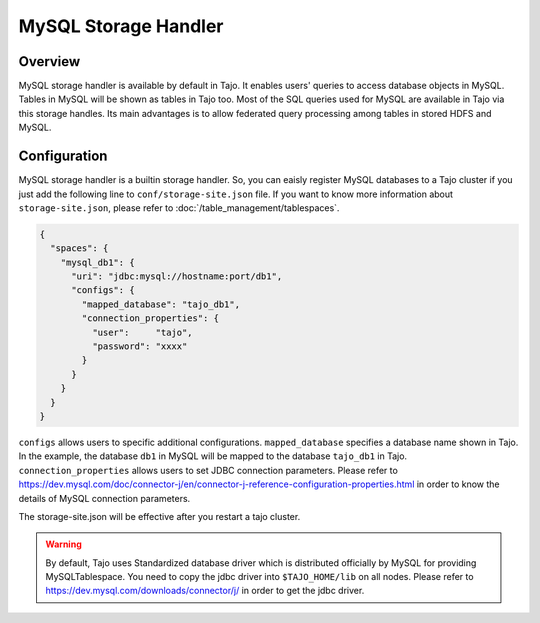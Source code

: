 *************************************
MySQL Storage Handler
*************************************

Overview
========

MySQL storage handler is available by default in Tajo. It enables users' queries to access database objects in MySQL. Tables in MySQL will be shown as tables in Tajo too. Most of the SQL queries used for MySQL are available in Tajo via this storage handles. Its main advantages is to allow federated query processing among tables in stored HDFS and MySQL.

Configuration
=============

MySQL storage handler is a builtin storage handler. So, you can eaisly register MySQL databases to a Tajo cluster if you just add the following line to ``conf/storage-site.json`` file. If you want to know more information about ``storage-site.json``, please refer to :doc:`/table_management/tablespaces`.

.. code-block:: json

  {
    "spaces": {
      "mysql_db1": {
        "uri": "jdbc:mysql://hostname:port/db1",
        "configs": {
          "mapped_database": "tajo_db1",
          "connection_properties": {
            "user":     "tajo",
            "password": "xxxx"
          }
        }
      }
    }
  }

``configs`` allows users to specific additional configurations.
``mapped_database`` specifies a database name shown in Tajo. In the example, the database ``db1`` in MySQL will be mapped to the database ``tajo_db1`` in Tajo.
``connection_properties`` allows users to set JDBC connection parameters.
Please refer to https://dev.mysql.com/doc/connector-j/en/connector-j-reference-configuration-properties.html in order to know the details of MySQL connection parameters.

The storage-site.json will be effective after you restart a tajo cluster.

.. warning::

  By default, Tajo uses Standardized database driver which is distributed officially by MySQL for providing MySQLTablespace. You need to copy the jdbc driver into ``$TAJO_HOME/lib`` on all nodes.
  Please refer to https://dev.mysql.com/downloads/connector/j/ in order to get the jdbc driver.